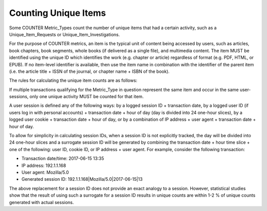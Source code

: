 .. The COUNTER Code of Practice Release 5 © 2017-2021 by COUNTER
   is licensed under CC BY-SA 4.0. To view a copy of this license,
   visit https://creativecommons.org/licenses/by-sa/4.0/

.. _unique-items:

Counting Unique Items
---------------------

Some COUNTER Metric_Types count the number of unique items that had a certain activity, such as a Unique_Item_Requests or Unique_Item_Investigations.

For the purpose of COUNTER metrics, an item is the typical unit of content being accessed by users, such as articles, book chapters, book segments, whole books (if delivered as a single file), and multimedia content. The item MUST be identified using the unique ID which identifies the work (e.g. chapter or article) regardless of format (e.g. PDF, HTML, or EPUB). If no item-level identifier is available, then use the item name in combination with the identifier of the parent item (i.e. the article title + ISSN of the journal, or chapter name + ISBN of the book).

The rules for calculating the unique item counts are as follows:

If multiple transactions qualifying for the Metric_Type in question represent the same item and occur in the same user-sessions, only one unique activity MUST be counted for that item.

A user session is defined any of the following ways: by a logged session ID + transaction date, by a logged user ID (if users log in with personal accounts) + transaction date + hour of day (day is divided into 24 one-hour slices), by a logged user cookie + transaction date + hour of day, or by a combination of IP address + user agent + transaction date + hour of day.

To allow for simplicity in calculating session IDs, when a session ID is not explicitly tracked, the day will be divided into 24 one-hour slices and a surrogate session ID will be generated by combining the transaction date + hour time slice + one of the following: user ID, cookie ID, or IP address + user agent. For example, consider the following transaction:

* Transaction date/time: 2017-06-15 13:35
* IP address: 192.1.1.168
* User agent: Mozilla/5.0
* Generated session ID: 192.1.1.168|Mozilla/5.0|2017-06-15|13

The above replacement for a session ID does not provide an exact analogy to a session. However, statistical studies show that the result of using such a surrogate for a session ID results in unique counts are within 1-2 % of unique counts generated with actual sessions.
